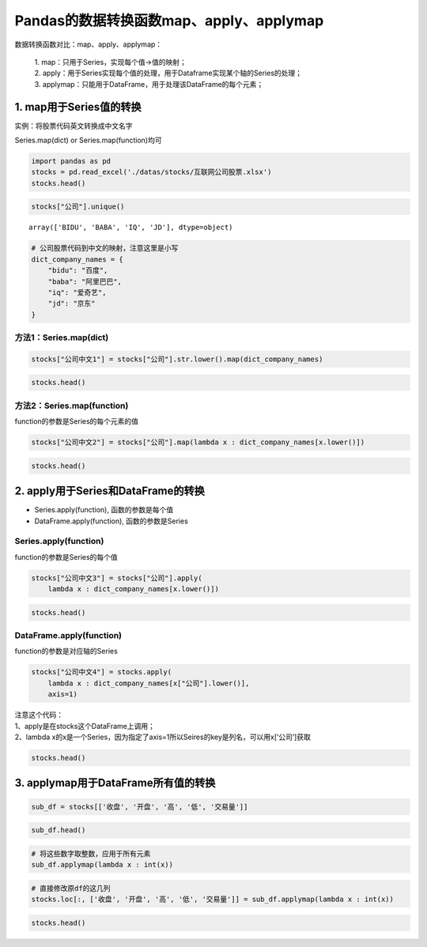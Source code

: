 Pandas的数据转换函数map、apply、applymap
----------------------------------------

数据转换函数对比：map、apply、applymap： 

    | 1. map：只用于Series，实现每个值->值的映射； 
    | 2. apply：用于Series实现每个值的处理，用于Dataframe实现某个轴的Series的处理；
    | 3. applymap：只能用于DataFrame，用于处理该DataFrame的每个元素；

1. map用于Series值的转换
~~~~~~~~~~~~~~~~~~~~~~~~

实例：将股票代码英文转换成中文名字

Series.map(dict) or Series.map(function)均可

.. code:: ipython3

    import pandas as pd
    stocks = pd.read_excel('./datas/stocks/互联网公司股票.xlsx')
    stocks.head()




.. raw:: html

    <div>
    <style scoped>
        .dataframe tbody tr th:only-of-type {
            vertical-align: middle;
        }
    
        .dataframe tbody tr th {
            vertical-align: top;
        }
    
        .dataframe thead th {
            text-align: right;
        }
    </style>
    <table border="1" class="dataframe">
      <thead>
        <tr style="text-align: right;">
          <th></th>
          <th>日期</th>
          <th>公司</th>
          <th>收盘</th>
          <th>开盘</th>
          <th>高</th>
          <th>低</th>
          <th>交易量</th>
          <th>涨跌幅</th>
        </tr>
      </thead>
      <tbody>
        <tr>
          <td>0</td>
          <td>2019-10-03</td>
          <td>BIDU</td>
          <td>104.32</td>
          <td>102.35</td>
          <td>104.73</td>
          <td>101.15</td>
          <td>2.24</td>
          <td>0.02</td>
        </tr>
        <tr>
          <td>1</td>
          <td>2019-10-02</td>
          <td>BIDU</td>
          <td>102.62</td>
          <td>100.85</td>
          <td>103.24</td>
          <td>99.50</td>
          <td>2.69</td>
          <td>0.01</td>
        </tr>
        <tr>
          <td>2</td>
          <td>2019-10-01</td>
          <td>BIDU</td>
          <td>102.00</td>
          <td>102.80</td>
          <td>103.26</td>
          <td>101.00</td>
          <td>1.78</td>
          <td>-0.01</td>
        </tr>
        <tr>
          <td>3</td>
          <td>2019-10-03</td>
          <td>BABA</td>
          <td>169.48</td>
          <td>166.65</td>
          <td>170.18</td>
          <td>165.00</td>
          <td>10.39</td>
          <td>0.02</td>
        </tr>
        <tr>
          <td>4</td>
          <td>2019-10-02</td>
          <td>BABA</td>
          <td>165.77</td>
          <td>162.82</td>
          <td>166.88</td>
          <td>161.90</td>
          <td>11.60</td>
          <td>0.00</td>
        </tr>
      </tbody>
    </table>
    </div>



.. code:: ipython3

    stocks["公司"].unique()




.. parsed-literal::

    array(['BIDU', 'BABA', 'IQ', 'JD'], dtype=object)



.. code:: ipython3

    # 公司股票代码到中文的映射，注意这里是小写
    dict_company_names = {
        "bidu": "百度",
        "baba": "阿里巴巴",
        "iq": "爱奇艺", 
        "jd": "京东"
    }

方法1：Series.map(dict)
^^^^^^^^^^^^^^^^^^^^^^^

.. code:: ipython3

    stocks["公司中文1"] = stocks["公司"].str.lower().map(dict_company_names)

.. code:: ipython3

    stocks.head()




.. raw:: html

    <div>
    <style scoped>
        .dataframe tbody tr th:only-of-type {
            vertical-align: middle;
        }
    
        .dataframe tbody tr th {
            vertical-align: top;
        }
    
        .dataframe thead th {
            text-align: right;
        }
    </style>
    <table border="1" class="dataframe">
      <thead>
        <tr style="text-align: right;">
          <th></th>
          <th>日期</th>
          <th>公司</th>
          <th>收盘</th>
          <th>开盘</th>
          <th>高</th>
          <th>低</th>
          <th>交易量</th>
          <th>涨跌幅</th>
          <th>公司中文1</th>
        </tr>
      </thead>
      <tbody>
        <tr>
          <td>0</td>
          <td>2019-10-03</td>
          <td>BIDU</td>
          <td>104.32</td>
          <td>102.35</td>
          <td>104.73</td>
          <td>101.15</td>
          <td>2.24</td>
          <td>0.02</td>
          <td>百度</td>
        </tr>
        <tr>
          <td>1</td>
          <td>2019-10-02</td>
          <td>BIDU</td>
          <td>102.62</td>
          <td>100.85</td>
          <td>103.24</td>
          <td>99.50</td>
          <td>2.69</td>
          <td>0.01</td>
          <td>百度</td>
        </tr>
        <tr>
          <td>2</td>
          <td>2019-10-01</td>
          <td>BIDU</td>
          <td>102.00</td>
          <td>102.80</td>
          <td>103.26</td>
          <td>101.00</td>
          <td>1.78</td>
          <td>-0.01</td>
          <td>百度</td>
        </tr>
        <tr>
          <td>3</td>
          <td>2019-10-03</td>
          <td>BABA</td>
          <td>169.48</td>
          <td>166.65</td>
          <td>170.18</td>
          <td>165.00</td>
          <td>10.39</td>
          <td>0.02</td>
          <td>阿里巴巴</td>
        </tr>
        <tr>
          <td>4</td>
          <td>2019-10-02</td>
          <td>BABA</td>
          <td>165.77</td>
          <td>162.82</td>
          <td>166.88</td>
          <td>161.90</td>
          <td>11.60</td>
          <td>0.00</td>
          <td>阿里巴巴</td>
        </tr>
      </tbody>
    </table>
    </div>



方法2：Series.map(function)
^^^^^^^^^^^^^^^^^^^^^^^^^^^

function的参数是Series的每个元素的值

.. code:: ipython3

    stocks["公司中文2"] = stocks["公司"].map(lambda x : dict_company_names[x.lower()])

.. code:: ipython3

    stocks.head()




.. raw:: html

    <div>
    <style scoped>
        .dataframe tbody tr th:only-of-type {
            vertical-align: middle;
        }
    
        .dataframe tbody tr th {
            vertical-align: top;
        }
    
        .dataframe thead th {
            text-align: right;
        }
    </style>
    <table border="1" class="dataframe">
      <thead>
        <tr style="text-align: right;">
          <th></th>
          <th>日期</th>
          <th>公司</th>
          <th>收盘</th>
          <th>开盘</th>
          <th>高</th>
          <th>低</th>
          <th>交易量</th>
          <th>涨跌幅</th>
          <th>公司中文1</th>
          <th>公司中文2</th>
        </tr>
      </thead>
      <tbody>
        <tr>
          <td>0</td>
          <td>2019-10-03</td>
          <td>BIDU</td>
          <td>104.32</td>
          <td>102.35</td>
          <td>104.73</td>
          <td>101.15</td>
          <td>2.24</td>
          <td>0.02</td>
          <td>百度</td>
          <td>百度</td>
        </tr>
        <tr>
          <td>1</td>
          <td>2019-10-02</td>
          <td>BIDU</td>
          <td>102.62</td>
          <td>100.85</td>
          <td>103.24</td>
          <td>99.50</td>
          <td>2.69</td>
          <td>0.01</td>
          <td>百度</td>
          <td>百度</td>
        </tr>
        <tr>
          <td>2</td>
          <td>2019-10-01</td>
          <td>BIDU</td>
          <td>102.00</td>
          <td>102.80</td>
          <td>103.26</td>
          <td>101.00</td>
          <td>1.78</td>
          <td>-0.01</td>
          <td>百度</td>
          <td>百度</td>
        </tr>
        <tr>
          <td>3</td>
          <td>2019-10-03</td>
          <td>BABA</td>
          <td>169.48</td>
          <td>166.65</td>
          <td>170.18</td>
          <td>165.00</td>
          <td>10.39</td>
          <td>0.02</td>
          <td>阿里巴巴</td>
          <td>阿里巴巴</td>
        </tr>
        <tr>
          <td>4</td>
          <td>2019-10-02</td>
          <td>BABA</td>
          <td>165.77</td>
          <td>162.82</td>
          <td>166.88</td>
          <td>161.90</td>
          <td>11.60</td>
          <td>0.00</td>
          <td>阿里巴巴</td>
          <td>阿里巴巴</td>
        </tr>
      </tbody>
    </table>
    </div>



2. apply用于Series和DataFrame的转换
~~~~~~~~~~~~~~~~~~~~~~~~~~~~~~~~~~~

-  Series.apply(function), 函数的参数是每个值
-  DataFrame.apply(function), 函数的参数是Series

Series.apply(function)
^^^^^^^^^^^^^^^^^^^^^^

function的参数是Series的每个值

.. code:: ipython3

    stocks["公司中文3"] = stocks["公司"].apply(
        lambda x : dict_company_names[x.lower()])

.. code:: ipython3

    stocks.head()




.. raw:: html

    <div>
    <style scoped>
        .dataframe tbody tr th:only-of-type {
            vertical-align: middle;
        }
    
        .dataframe tbody tr th {
            vertical-align: top;
        }
    
        .dataframe thead th {
            text-align: right;
        }
    </style>
    <table border="1" class="dataframe">
      <thead>
        <tr style="text-align: right;">
          <th></th>
          <th>日期</th>
          <th>公司</th>
          <th>收盘</th>
          <th>开盘</th>
          <th>高</th>
          <th>低</th>
          <th>交易量</th>
          <th>涨跌幅</th>
          <th>公司中文1</th>
          <th>公司中文2</th>
          <th>公司中文3</th>
        </tr>
      </thead>
      <tbody>
        <tr>
          <td>0</td>
          <td>2019-10-03</td>
          <td>BIDU</td>
          <td>104.32</td>
          <td>102.35</td>
          <td>104.73</td>
          <td>101.15</td>
          <td>2.24</td>
          <td>0.02</td>
          <td>百度</td>
          <td>百度</td>
          <td>百度</td>
        </tr>
        <tr>
          <td>1</td>
          <td>2019-10-02</td>
          <td>BIDU</td>
          <td>102.62</td>
          <td>100.85</td>
          <td>103.24</td>
          <td>99.50</td>
          <td>2.69</td>
          <td>0.01</td>
          <td>百度</td>
          <td>百度</td>
          <td>百度</td>
        </tr>
        <tr>
          <td>2</td>
          <td>2019-10-01</td>
          <td>BIDU</td>
          <td>102.00</td>
          <td>102.80</td>
          <td>103.26</td>
          <td>101.00</td>
          <td>1.78</td>
          <td>-0.01</td>
          <td>百度</td>
          <td>百度</td>
          <td>百度</td>
        </tr>
        <tr>
          <td>3</td>
          <td>2019-10-03</td>
          <td>BABA</td>
          <td>169.48</td>
          <td>166.65</td>
          <td>170.18</td>
          <td>165.00</td>
          <td>10.39</td>
          <td>0.02</td>
          <td>阿里巴巴</td>
          <td>阿里巴巴</td>
          <td>阿里巴巴</td>
        </tr>
        <tr>
          <td>4</td>
          <td>2019-10-02</td>
          <td>BABA</td>
          <td>165.77</td>
          <td>162.82</td>
          <td>166.88</td>
          <td>161.90</td>
          <td>11.60</td>
          <td>0.00</td>
          <td>阿里巴巴</td>
          <td>阿里巴巴</td>
          <td>阿里巴巴</td>
        </tr>
      </tbody>
    </table>
    </div>



DataFrame.apply(function)
^^^^^^^^^^^^^^^^^^^^^^^^^

function的参数是对应轴的Series

.. code:: ipython3

    stocks["公司中文4"] = stocks.apply(
        lambda x : dict_company_names[x["公司"].lower()], 
        axis=1)

| 注意这个代码：
| 1、apply是在stocks这个DataFrame上调用；
| 2、lambda
  x的x是一个Series，因为指定了axis=1所以Seires的key是列名，可以用x[‘公司’]获取

.. code:: ipython3

    stocks.head()




.. raw:: html

    <div>
    <style scoped>
        .dataframe tbody tr th:only-of-type {
            vertical-align: middle;
        }
    
        .dataframe tbody tr th {
            vertical-align: top;
        }
    
        .dataframe thead th {
            text-align: right;
        }
    </style>
    <table border="1" class="dataframe">
      <thead>
        <tr style="text-align: right;">
          <th></th>
          <th>日期</th>
          <th>公司</th>
          <th>收盘</th>
          <th>开盘</th>
          <th>高</th>
          <th>低</th>
          <th>交易量</th>
          <th>涨跌幅</th>
          <th>公司中文1</th>
          <th>公司中文2</th>
          <th>公司中文3</th>
          <th>公司中文4</th>
        </tr>
      </thead>
      <tbody>
        <tr>
          <td>0</td>
          <td>2019-10-03</td>
          <td>BIDU</td>
          <td>104.32</td>
          <td>102.35</td>
          <td>104.73</td>
          <td>101.15</td>
          <td>2.24</td>
          <td>0.02</td>
          <td>百度</td>
          <td>百度</td>
          <td>百度</td>
          <td>百度</td>
        </tr>
        <tr>
          <td>1</td>
          <td>2019-10-02</td>
          <td>BIDU</td>
          <td>102.62</td>
          <td>100.85</td>
          <td>103.24</td>
          <td>99.50</td>
          <td>2.69</td>
          <td>0.01</td>
          <td>百度</td>
          <td>百度</td>
          <td>百度</td>
          <td>百度</td>
        </tr>
        <tr>
          <td>2</td>
          <td>2019-10-01</td>
          <td>BIDU</td>
          <td>102.00</td>
          <td>102.80</td>
          <td>103.26</td>
          <td>101.00</td>
          <td>1.78</td>
          <td>-0.01</td>
          <td>百度</td>
          <td>百度</td>
          <td>百度</td>
          <td>百度</td>
        </tr>
        <tr>
          <td>3</td>
          <td>2019-10-03</td>
          <td>BABA</td>
          <td>169.48</td>
          <td>166.65</td>
          <td>170.18</td>
          <td>165.00</td>
          <td>10.39</td>
          <td>0.02</td>
          <td>阿里巴巴</td>
          <td>阿里巴巴</td>
          <td>阿里巴巴</td>
          <td>阿里巴巴</td>
        </tr>
        <tr>
          <td>4</td>
          <td>2019-10-02</td>
          <td>BABA</td>
          <td>165.77</td>
          <td>162.82</td>
          <td>166.88</td>
          <td>161.90</td>
          <td>11.60</td>
          <td>0.00</td>
          <td>阿里巴巴</td>
          <td>阿里巴巴</td>
          <td>阿里巴巴</td>
          <td>阿里巴巴</td>
        </tr>
      </tbody>
    </table>
    </div>



3. applymap用于DataFrame所有值的转换
~~~~~~~~~~~~~~~~~~~~~~~~~~~~~~~~~~~~

.. code:: ipython3

    sub_df = stocks[['收盘', '开盘', '高', '低', '交易量']]

.. code:: ipython3

    sub_df.head()




.. raw:: html

    <div>
    <style scoped>
        .dataframe tbody tr th:only-of-type {
            vertical-align: middle;
        }
    
        .dataframe tbody tr th {
            vertical-align: top;
        }
    
        .dataframe thead th {
            text-align: right;
        }
    </style>
    <table border="1" class="dataframe">
      <thead>
        <tr style="text-align: right;">
          <th></th>
          <th>收盘</th>
          <th>开盘</th>
          <th>高</th>
          <th>低</th>
          <th>交易量</th>
        </tr>
      </thead>
      <tbody>
        <tr>
          <td>0</td>
          <td>104.32</td>
          <td>102.35</td>
          <td>104.73</td>
          <td>101.15</td>
          <td>2.24</td>
        </tr>
        <tr>
          <td>1</td>
          <td>102.62</td>
          <td>100.85</td>
          <td>103.24</td>
          <td>99.50</td>
          <td>2.69</td>
        </tr>
        <tr>
          <td>2</td>
          <td>102.00</td>
          <td>102.80</td>
          <td>103.26</td>
          <td>101.00</td>
          <td>1.78</td>
        </tr>
        <tr>
          <td>3</td>
          <td>169.48</td>
          <td>166.65</td>
          <td>170.18</td>
          <td>165.00</td>
          <td>10.39</td>
        </tr>
        <tr>
          <td>4</td>
          <td>165.77</td>
          <td>162.82</td>
          <td>166.88</td>
          <td>161.90</td>
          <td>11.60</td>
        </tr>
      </tbody>
    </table>
    </div>



.. code:: ipython3

    # 将这些数字取整数，应用于所有元素
    sub_df.applymap(lambda x : int(x))




.. raw:: html

    <div>
    <style scoped>
        .dataframe tbody tr th:only-of-type {
            vertical-align: middle;
        }
    
        .dataframe tbody tr th {
            vertical-align: top;
        }
    
        .dataframe thead th {
            text-align: right;
        }
    </style>
    <table border="1" class="dataframe">
      <thead>
        <tr style="text-align: right;">
          <th></th>
          <th>收盘</th>
          <th>开盘</th>
          <th>高</th>
          <th>低</th>
          <th>交易量</th>
        </tr>
      </thead>
      <tbody>
        <tr>
          <td>0</td>
          <td>104</td>
          <td>102</td>
          <td>104</td>
          <td>101</td>
          <td>2</td>
        </tr>
        <tr>
          <td>1</td>
          <td>102</td>
          <td>100</td>
          <td>103</td>
          <td>99</td>
          <td>2</td>
        </tr>
        <tr>
          <td>2</td>
          <td>102</td>
          <td>102</td>
          <td>103</td>
          <td>101</td>
          <td>1</td>
        </tr>
        <tr>
          <td>3</td>
          <td>169</td>
          <td>166</td>
          <td>170</td>
          <td>165</td>
          <td>10</td>
        </tr>
        <tr>
          <td>4</td>
          <td>165</td>
          <td>162</td>
          <td>166</td>
          <td>161</td>
          <td>11</td>
        </tr>
        <tr>
          <td>5</td>
          <td>165</td>
          <td>168</td>
          <td>168</td>
          <td>163</td>
          <td>14</td>
        </tr>
        <tr>
          <td>6</td>
          <td>16</td>
          <td>15</td>
          <td>16</td>
          <td>15</td>
          <td>10</td>
        </tr>
        <tr>
          <td>7</td>
          <td>15</td>
          <td>15</td>
          <td>15</td>
          <td>15</td>
          <td>8</td>
        </tr>
        <tr>
          <td>8</td>
          <td>15</td>
          <td>16</td>
          <td>16</td>
          <td>15</td>
          <td>11</td>
        </tr>
        <tr>
          <td>9</td>
          <td>28</td>
          <td>28</td>
          <td>28</td>
          <td>27</td>
          <td>8</td>
        </tr>
        <tr>
          <td>10</td>
          <td>28</td>
          <td>28</td>
          <td>28</td>
          <td>27</td>
          <td>9</td>
        </tr>
        <tr>
          <td>11</td>
          <td>28</td>
          <td>28</td>
          <td>28</td>
          <td>27</td>
          <td>10</td>
        </tr>
      </tbody>
    </table>
    </div>



.. code:: ipython3

    # 直接修改原df的这几列
    stocks.loc[:, ['收盘', '开盘', '高', '低', '交易量']] = sub_df.applymap(lambda x : int(x))

.. code:: ipython3

    stocks.head()




.. raw:: html

    <div>
    <style scoped>
        .dataframe tbody tr th:only-of-type {
            vertical-align: middle;
        }
    
        .dataframe tbody tr th {
            vertical-align: top;
        }
    
        .dataframe thead th {
            text-align: right;
        }
    </style>
    <table border="1" class="dataframe">
      <thead>
        <tr style="text-align: right;">
          <th></th>
          <th>日期</th>
          <th>公司</th>
          <th>收盘</th>
          <th>开盘</th>
          <th>高</th>
          <th>低</th>
          <th>交易量</th>
          <th>涨跌幅</th>
          <th>公司中文1</th>
          <th>公司中文2</th>
          <th>公司中文3</th>
          <th>公司中文4</th>
        </tr>
      </thead>
      <tbody>
        <tr>
          <td>0</td>
          <td>2019-10-03</td>
          <td>BIDU</td>
          <td>104</td>
          <td>102</td>
          <td>104</td>
          <td>101</td>
          <td>2</td>
          <td>0.02</td>
          <td>百度</td>
          <td>百度</td>
          <td>百度</td>
          <td>百度</td>
        </tr>
        <tr>
          <td>1</td>
          <td>2019-10-02</td>
          <td>BIDU</td>
          <td>102</td>
          <td>100</td>
          <td>103</td>
          <td>99</td>
          <td>2</td>
          <td>0.01</td>
          <td>百度</td>
          <td>百度</td>
          <td>百度</td>
          <td>百度</td>
        </tr>
        <tr>
          <td>2</td>
          <td>2019-10-01</td>
          <td>BIDU</td>
          <td>102</td>
          <td>102</td>
          <td>103</td>
          <td>101</td>
          <td>1</td>
          <td>-0.01</td>
          <td>百度</td>
          <td>百度</td>
          <td>百度</td>
          <td>百度</td>
        </tr>
        <tr>
          <td>3</td>
          <td>2019-10-03</td>
          <td>BABA</td>
          <td>169</td>
          <td>166</td>
          <td>170</td>
          <td>165</td>
          <td>10</td>
          <td>0.02</td>
          <td>阿里巴巴</td>
          <td>阿里巴巴</td>
          <td>阿里巴巴</td>
          <td>阿里巴巴</td>
        </tr>
        <tr>
          <td>4</td>
          <td>2019-10-02</td>
          <td>BABA</td>
          <td>165</td>
          <td>162</td>
          <td>166</td>
          <td>161</td>
          <td>11</td>
          <td>0.00</td>
          <td>阿里巴巴</td>
          <td>阿里巴巴</td>
          <td>阿里巴巴</td>
          <td>阿里巴巴</td>
        </tr>
      </tbody>
    </table>
    </div>



